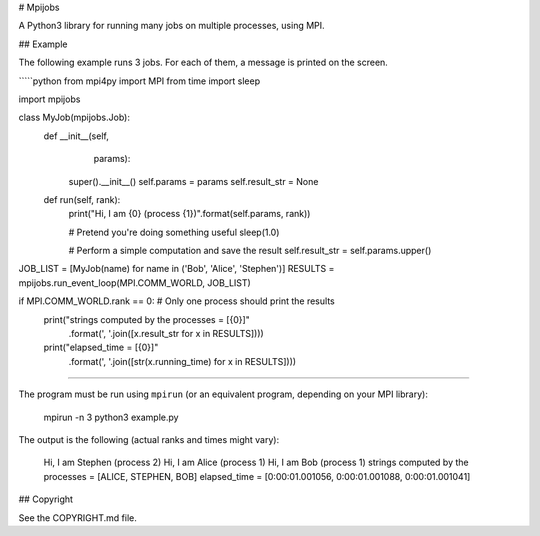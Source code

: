 # Mpijobs

A Python3 library for running many jobs on multiple processes, using
MPI.

## Example

The following example runs 3 jobs. For each of them, a message is
printed on the screen.

`````python
from mpi4py import MPI
from time import sleep

import mpijobs

class MyJob(mpijobs.Job):
    def __init__(self,
                 params):
        super().__init__()
        self.params = params
        self.result_str = None

    def run(self, rank):
        print("Hi, I am {0} (process {1})".format(self.params, rank))

        # Pretend you're doing something useful
        sleep(1.0)

        # Perform a simple computation and save the result
        self.result_str = self.params.upper()

JOB_LIST = [MyJob(name) for name in ('Bob', 'Alice', 'Stephen')]
RESULTS = mpijobs.run_event_loop(MPI.COMM_WORLD, JOB_LIST)

if MPI.COMM_WORLD.rank == 0: # Only one process should print the results
    print("strings computed by the processes = [{0}]"
          .format(', '.join([x.result_str for x in RESULTS])))
    print("elapsed_time = [{0}]"
          .format(', '.join([str(x.running_time) for x in RESULTS])))
`````

The program must be run using ``mpirun`` (or an equivalent program,
depending on your MPI library):

    mpirun -n 3 python3 example.py

The output is the following (actual ranks and times might vary):

    Hi, I am Stephen (process 2)
    Hi, I am Alice (process 1)
    Hi, I am Bob (process 1)
    strings computed by the processes = [ALICE, STEPHEN, BOB]
    elapsed_time = [0:00:01.001056, 0:00:01.001088, 0:00:01.001041]

## Copyright

See the COPYRIGHT.md file.


